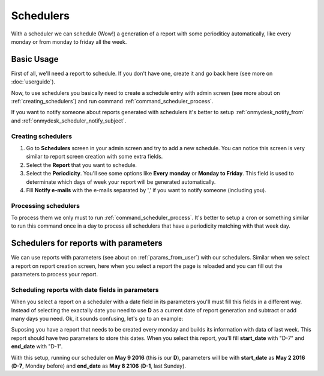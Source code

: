 Schedulers
==========

With a scheduler we can schedule (Wow!) a generation of a report with some perioditicy automatically, like every monday or from monday to friday all the week.

Basic Usage
------------

First of all, we'll need a report to schedule. If you don't have one, create it and go back here (see more on :doc:`userguide`).

Now, to use schedulers you basically need to create a schedule entry with admin screen (see more about on :ref:`creating_schedulers`) and run command :ref:`command_scheduler_process`.

If you want to notify someone about reports generated with schedulers it's better to setup :ref:`onmydesk_notify_from` and :ref:`onmydesk_scheduler_notify_subject`.

.. _creating_schedulers:

Creating schedulers
^^^^^^^^^^^^^^^^^^^

1. Go to **Schedulers** screen in your admin screen and try to add a new schedule. You can notice this screen is very similar to report screen creation with some extra fields.

2. Select the **Report** that you want to schedule.

3. Select the **Periodicity**. You'll see some options like **Every monday** or **Monday to Friday**. This field is used to determinate which days of week your report will be generated automatically.

4. Fill **Notify e-mails** with the e-mails separated by ',' if you want to notify someone (including you).

Processing schedulers
^^^^^^^^^^^^^^^^^^^^^^

To process them we only must to run :ref:`command_scheduler_process`. It's better to setup a cron or something similar to run this command once in a day to process all schedulers that have a periodicity matching with that week day.

Schedulers for reports with parameters
---------------------------------------

We can use reports with parameters (see about on :ref:`params_from_user`) with our schedulers. Similar when we select a report on report creation screen, here when you select a report the page is reloaded and you can fill out the parameters to process your report.

Scheduling reports with date fields in parameters
^^^^^^^^^^^^^^^^^^^^^^^^^^^^^^^^^^^^^^^^^^^^^^^^^^

When you select a report on a scheduler with a date field in its parameters you'll must fill this fields in a different way. Instead of selecting the exactally date you need to use **D** as a current date of report generation and subtract or add many days you need. Ok, it sounds confusing, let's go to an example:

Suposing you have a report that needs to be created every monday and builds its information with data of last week. This report should have two parameters to store this dates. When you select this report, you'll fill **start_date** with "D-7" and **end_date** with "D-1".

With this setup, running our scheduler on **May 9 2016** (this is our **D**), parameters will be with **start_date** as **May 2 2016** (**D-7**, Monday before) and **end_date** as **May 8 2106** (**D-1**, last Sunday).
